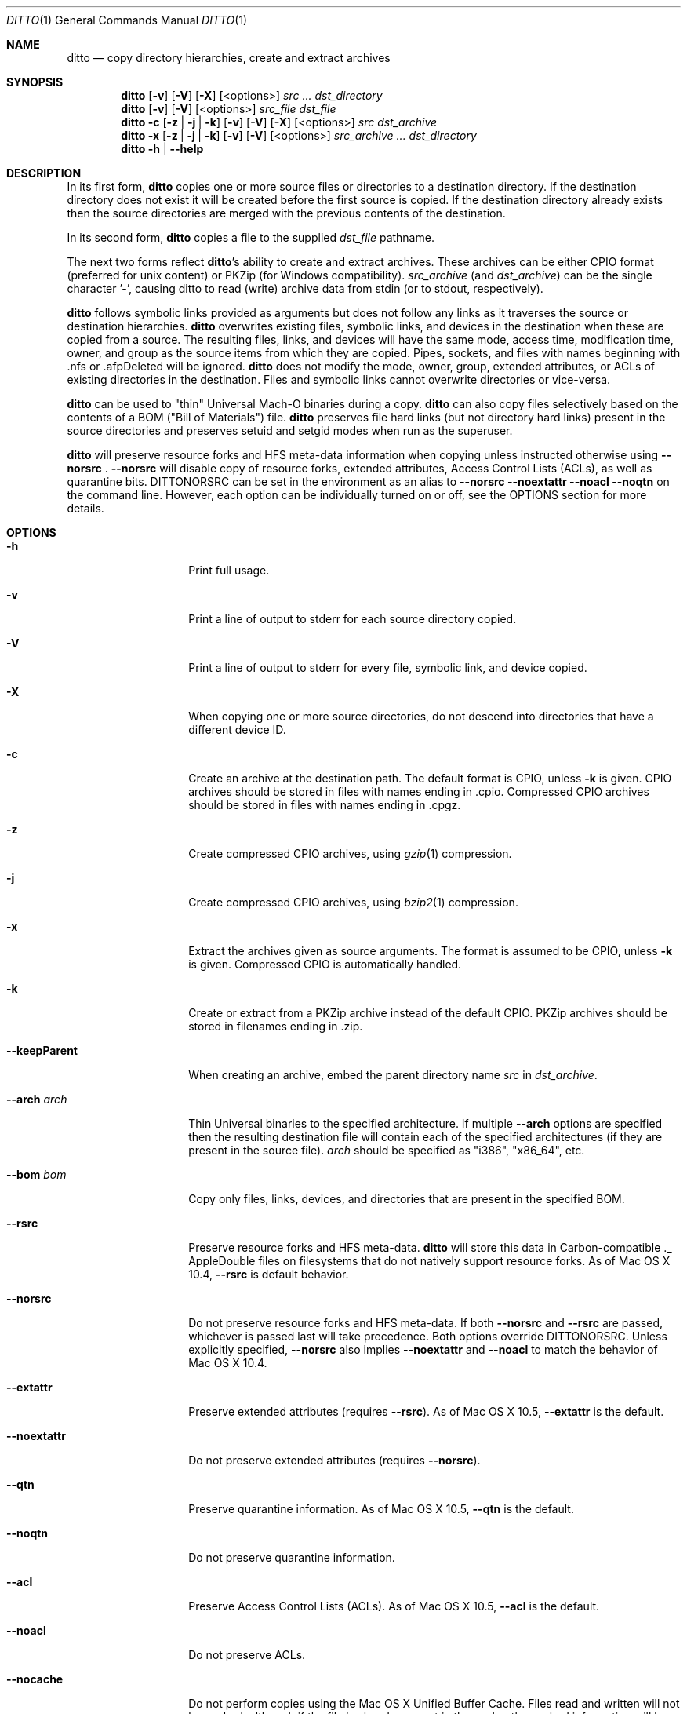 .\"Copyright (c) 1999-2008 Apple Inc.  All Rights Reserved.
.\"
.\"This file contains Original Code and/or Modifications of Original Code
.\"as defined in and that are subject to the Apple Public Source License
.\"Version 2.0 (the 'License'). You may not use this file except in
.\"compliance with the License. Please obtain a copy of the License at
.\"http://www.opensource.apple.com/apsl/ and read it before using this
.\"file.
.\"
.\"The Original Code and all software distributed under the License are
.\"distributed on an 'AS IS' basis, WITHOUT WARRANTY OF ANY KIND, EITHER
.\"EXPRESS OR IMPLIED, AND APPLE HEREBY DISCLAIMS ALL SUCH WARRANTIES,
.\"INCLUDING WITHOUT LIMITATION, ANY WARRANTIES OF MERCHANTABILITY,
.\"FITNESS FOR A PARTICULAR PURPOSE, QUIET ENJOYMENT OR NON-INFRINGEMENT.
.\"Please see the License for the specific language governing rights and
.\"limitations under the License.

.\"To preview: /usr/bin/nroff -msafer -mandoc ditto.1 | less
.\"To check for errors: /usr/bin/groff -I/usr/share/man -S -Wall -mtty-char -mandoc -Tascii ditto.1 > /dev/null 

.Dd December 19, 2008
.Dt DITTO 1
.Os "Mac OS X"
.Sh NAME
.Nm ditto
.Nd copy directory hierarchies, create and extract archives
.Sh SYNOPSIS
.Nm 
.Op Fl v
.Op Fl V
.Op Fl X
.Op <options>
.Ar src ... dst_directory
.Nm
.Op Fl v
.Op Fl V
.Op <options>
.Ar src_file dst_file
.Nm
.Fl c
.Op Fl z | Fl j | Fl k
.Op Fl v
.Op Fl V
.Op Fl X
.Op <options>
.Ar src dst_archive
.Nm
.Fl x
.Op Fl z | Fl j | Fl k
.Op Fl v
.Op Fl V
.Op <options>
.Ar src_archive ... dst_directory
.Nm
.Fl h |
.Fl Fl help
.Sh DESCRIPTION
In its first form, 
.Nm
copies one or more source files or directories to a destination
directory.  If the destination directory does not exist it will be
created before the first source is copied.  If the destination
directory already exists then the source directories are merged
with the previous contents of the destination.
.Pp
In its second form, 
.Nm
copies a file to the supplied 
.Ar dst_file
pathname.
.Pp
The next two forms reflect
.Nm Ns 's
ability to create and extract
archives.  These archives can be either CPIO format (preferred for unix 
content) or PKZip (for Windows compatibility).
.Ar src_archive
(and
.Ns Ar dst_archive )
can be the single character '-', causing ditto to read (write) archive data
from stdin (or to stdout, respectively).
.Pp
.Nm
follows symbolic links provided as arguments but does not follow any links
as it traverses the source or destination hierarchies.
.Nm
overwrites existing files, symbolic links, and devices in the destination
when these are copied from a source.  The resulting files, links, and
devices will have the same mode, access time, modification time, owner,
and group as the source items from which they are copied.  Pipes, sockets,
and files with names beginning with .nfs or .afpDeleted will be ignored.
.Nm
does not modify the mode, owner, group, extended attributes, or ACLs of existing
directories in the
destination.  Files and symbolic links cannot overwrite directories or
vice-versa.
.Pp
.Nm 
can be used to "thin" Universal Mach-O binaries during a copy. 
.Nm
can also copy files selectively based on the contents of a BOM
("Bill of Materials") file.
.Nm
preserves file hard links (but not directory hard links) present in the source directories and preserves
setuid and setgid modes when run as the superuser. 
.Pp
.Nm
will preserve resource forks and HFS meta-data information
when copying unless instructed otherwise using
.Fl Fl norsrc
\&.
.Fl Fl norsrc 
will disable copy of resource forks, extended attributes, Access Control Lists (ACLs), as well as quarantine bits.
.Ev DITTONORSRC 
can be set in the environment as an alias to
.Fl Fl norsrc 
.Fl Fl noextattr 
.Fl Fl noacl
.Fl Fl noqtn 
on the command line. However, each option can be individually turned on or off, see the OPTIONS section for more details.
.Sh OPTIONS
.Bl -tag -width "XXkeepParent"
.It Fl h
Print full usage.
.It Fl v
Print a line of output to stderr for each source directory copied.
.It Fl V
Print a line of output to stderr for every file, symbolic link, and device copied.
.It Fl X
When copying one or more source directories, do not descend into directories
that have a different device ID.
.It Fl c
Create an archive at the destination path.  The default format is CPIO, unless
.Fl k
is given.
CPIO archives should be stored in files with names ending in .cpio.
Compressed CPIO archives should be stored in files with names ending in
\&.cpgz.
.It Fl z
Create compressed CPIO archives, using
.Xr gzip 1
compression.
.It Fl j
Create compressed CPIO archives, using
.Xr bzip2 1
compression.
.It Fl x
Extract the archives given as source arguments. The format is assumed to
be CPIO, unless
.Fl k
is given.  Compressed CPIO is automatically handled.
.It Fl k
Create or extract from a PKZip archive instead of the default CPIO.
PKZip archives should be stored in filenames ending in .zip.
.It Fl Fl keepParent
When creating an archive, embed the parent directory name
.Ar src
in
.Ar dst_archive Ns .
.It Fl Fl arch Ar arch
Thin Universal binaries to the specified
architecture.  If multiple
.Fl Fl arch
options are specified then the resulting destination file will contain
each of the specified architectures (if they are present in the source
file).
.Ar arch
should be specified as "i386", "x86_64", etc.
.It Fl Fl bom Ar bom
Copy only files, links, devices, and directories that are present in the
specified BOM.
.It Fl Fl rsrc
Preserve resource forks and HFS meta-data.
.Nm
will store this data in Carbon-compatible ._ AppleDouble files on
filesystems that do not natively support resource forks.  As of Mac OS X 10.4,
.Fl Fl rsrc
is default behavior.
.It Fl Fl norsrc
Do not preserve resource forks and HFS meta-data.  If both
.Fl Fl norsrc
and
.Fl Fl rsrc
are passed, whichever is passed last will take precedence.  Both options
override
.Ev DITTONORSRC Ns . Unless explicitly specified,
.Fl Fl norsrc
also implies
.Fl Fl noextattr
and
.Fl Fl noacl
to match the behavior of Mac OS X 10.4.
.It Fl Fl extattr
Preserve extended attributes (requires
.Fl Fl rsrc Ns ).
As of Mac OS X 10.5,
.Fl Fl extattr
is the default.
.It Fl Fl noextattr
Do not preserve extended attributes (requires 
.Fl Fl norsrc  Ns ).
.It Fl Fl qtn
Preserve quarantine information.
As of Mac OS X 10.5,
.Fl Fl qtn
is the default.
.It Fl Fl noqtn
Do not preserve quarantine information.
.It Fl Fl acl
Preserve Access Control Lists (ACLs).
As of Mac OS X 10.5,
.Fl Fl acl
is the default.
.It Fl Fl noacl
Do not preserve ACLs.
.It Fl Fl nocache
Do not perform copies using the Mac OS X Unified Buffer Cache. Files read
and written will not be cached, although if the file is already present
in the cache, the cached information will be used.
.It Fl Fl hfsCompression
When copying files or extracting content from an archive, if the destination 
is an HFS+ volume that supports compression, all the content will be compressed
if appropriate. This is only supported on Mac OS X 10.6 or later, and is only
intended to be used in installation and backup scenarios that involve system 
files. Since files using HFS+ compression are not readable on versions of 
Mac OS X earlier than 10.6, this flag should not be used when dealing with
non-system files or other user-generated content that will be used on a 
version of Mac OS X earlier than 10.6. 
.It Fl Fl nohfsCompression
Do not compress files with HFS+ compression when copying or extracting content
from an archive unless the content is already compressed with HFS+ compression. 
This flag is only supported on Mac OS X 10.6 or later. 
.Fl Fl nohfsCompression
is the default.
.It Fl Fl preserveHFSCompression
When copying files to an HFS+ volume that supports compression, ditto will 
preserve the compression of any source files that were using HFS+ compression. 
This flag is only supported on Mac OS X 10.6 or later. 
.Fl Fl preserveHFSCompression
is the default.
.It Fl Fl nopreserveHFSCompression
Do not preserve HFS+ compression when copying files that are already compressed with
HFS+ compression. This is only supported on Mac OS X 10.6 or later.
.It Fl Fl sequesterRsrc
When creating a PKZip archive, preserve resource forks and HFS meta-data
in the subdirectory __MACOSX.  PKZip extraction will automatically find
these resources.
.It Fl Fl zlibCompressionLevel Ar num
Sets the compression level to use when creating a PKZip archive. The compression
level can be set from 0 to 9, where 0 represents no compression, and 9 
represents optimal (slowest) compression. By default, ditto will use the default compression
level as defined by zlib.
.It Fl Fl password
When extracting a password-encrypted ZIP archive, you must specify --password to allow ditto 
to prompt for a password to use to extract the contents of the file. If this option is not 
provided, and a password-encrypted file is encountered, ditto will emit an error message.
.El
.Sh EXAMPLES
The command:
.Dl ditto src_directory dst_directory
copies the contents of src_directory into dst_directory, creating
dst_directory if it does not already exist.
.Pp
The command:
.Dl ditto src_directory dir/dst_directory
copies the contents of src_directory into dir/dst_directory, creating
dir and dst_directory if they don't already exist.
.Pp
The command:
.Dl ditto src-1 ... src-n dst_directory
copies the contents of all of the src directories into dst_directory,
creating dst_directory if it does not already exist.
.Pp
The command:
.Dl ditto --arch ppc universal_file thin_file
copies the contents of universal_file into thin_file, thinning executable
code to ppc-only on the fly.
.Pp
The command:
.Dl ditto -c --norsrc Scripts -|ssh rhost ditto -x --norsrc - ./Scripts
copies Scripts, skipping any resources or meta-data, to rhost.
.Pp
The command:
.Dl pax -f archive.cpio
will list the files in the CPIO archive archive.cpio.
.Pp
The command:
.Dl pax -zf archive.cpgz
will list the files in the compressed CPIO archive archive.cpgz.
.Pp
The command:
.Dl ditto -c -k --sequesterRsrc --keepParent src_directory archive.zip
will create a PKZip archive similarly to the Finder's Compress functionality.
.Pp
The command:
.Dl unzip -l archive.zip
will list the files in the PKZip archive archive.zip.
.Sh "ERRORS"
.Nm 
returns 0 if everything is copied, otherwise non-zero.
.Nm
almost never gives up, preferring to report errors along the way.
Diagnostic messages will be printed to standard error.
.Sh ENVIRONMENT
.Bl -tag -width DITTOABORT
.It Ev DITTOABORT
If the environment variable
.Ev DITTOABORT
is set,
.Nm
will call
.Xr abort 3
if it encounters a fatal error.
.It Ev DITTONORSRC
If
.Ev DITTONORSRC
is set but
.Fl Fl rsrc Ns ,
.Fl Fl extattr Ns ,
and
.Fl Fl acl 
are not specified,
.Nm
will not preserve those additional types of metadata.
.El
.Sh "BUGS"
.Nm 
doesn't copy directories into directories in the same way as
.Xr cp 1 Ns .
In particular,
.Dl ditto foo bar
will copy the contents of foo into bar, whereas 
.Dl cp -r foo bar
copies foo itself into bar. Though this is not a bug, some may
consider this bug-like behavior.
.Fl Fl keepParent
for non-archive copies will eventually alleviate this problem.
.Sh "SEE ALSO"
.Ns Xr bom 5 ,
.Ns Xr lsbom 8 ,
.Ns Xr mkbom 8 ,
.Ns Xr cpio 1 ,
.Ns Xr zip 1 ,
.Ns Xr gzip 1 ,
.Ns Xr bzip2 1 ,
.Ns Xr tar 1 .
